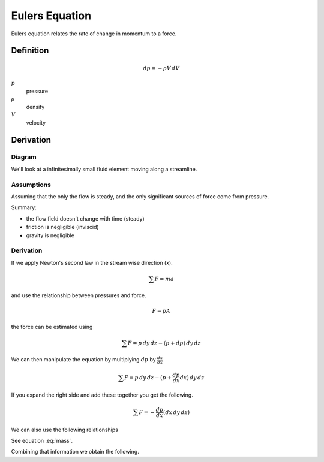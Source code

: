
************************
Eulers Equation
************************

Eulers equation relates the rate of change in momentum to a force.

==============
Definition
==============
.. math::
  dp = -\rho V \thinspace dV

:math:`p`
  pressure
:math:`\rho`
  density
:math:`V`
  velocity

==============
Derivation
==============

--------------
Diagram
--------------
We'll look at a infinitesimally small fluid element moving along a streamline.

.. todo:: insert diagram of fluid particle here

--------------
Assumptions
--------------
Assuming that the only the flow is steady, and the only significant sources of
force come from pressure.

Summary:

- the flow field doesn't change with time (steady)
- friction is negligible (inviscid)
- gravity is negligible

--------------
Derivation
--------------

If we apply Newton's second law in the stream wise direction (x).

.. math::
  \sum F = m a

and use the relationship between pressures and force.

.. math::
  F = p A

the force can be estimated using

.. math::
  \sum F = p \thinspace dy \thinspace dz - (p + dp) \thinspace dy \thinspace dz

We can then manipulate the equation by multiplying :math:`dp` by :math:`\frac{dx}{dx}`

.. math::
  \sum F = p \thinspace dy \thinspace dz - (p + \frac{dp}{dx}dx) \thinspace dy \thinspace dz

If you expand the right side and add these together you get the following.

.. math::
  \sum F = -\frac{dp}{dx}(dx \thinspace dy \thinspace dz)

We can also use the following relationships

.. math::
  :label: mass
  m = \rho V = \rho \thinspace dx \thinspace dy \thinspace dz

See equation :eq:`mass`.

.. math::
  :label: acceleration
  a = \frac {dV}{dt} = \frac {dV}{dx} \frac {dx}{dt} = \frac{dV}{dx}

Combining that information we obtain the following.
